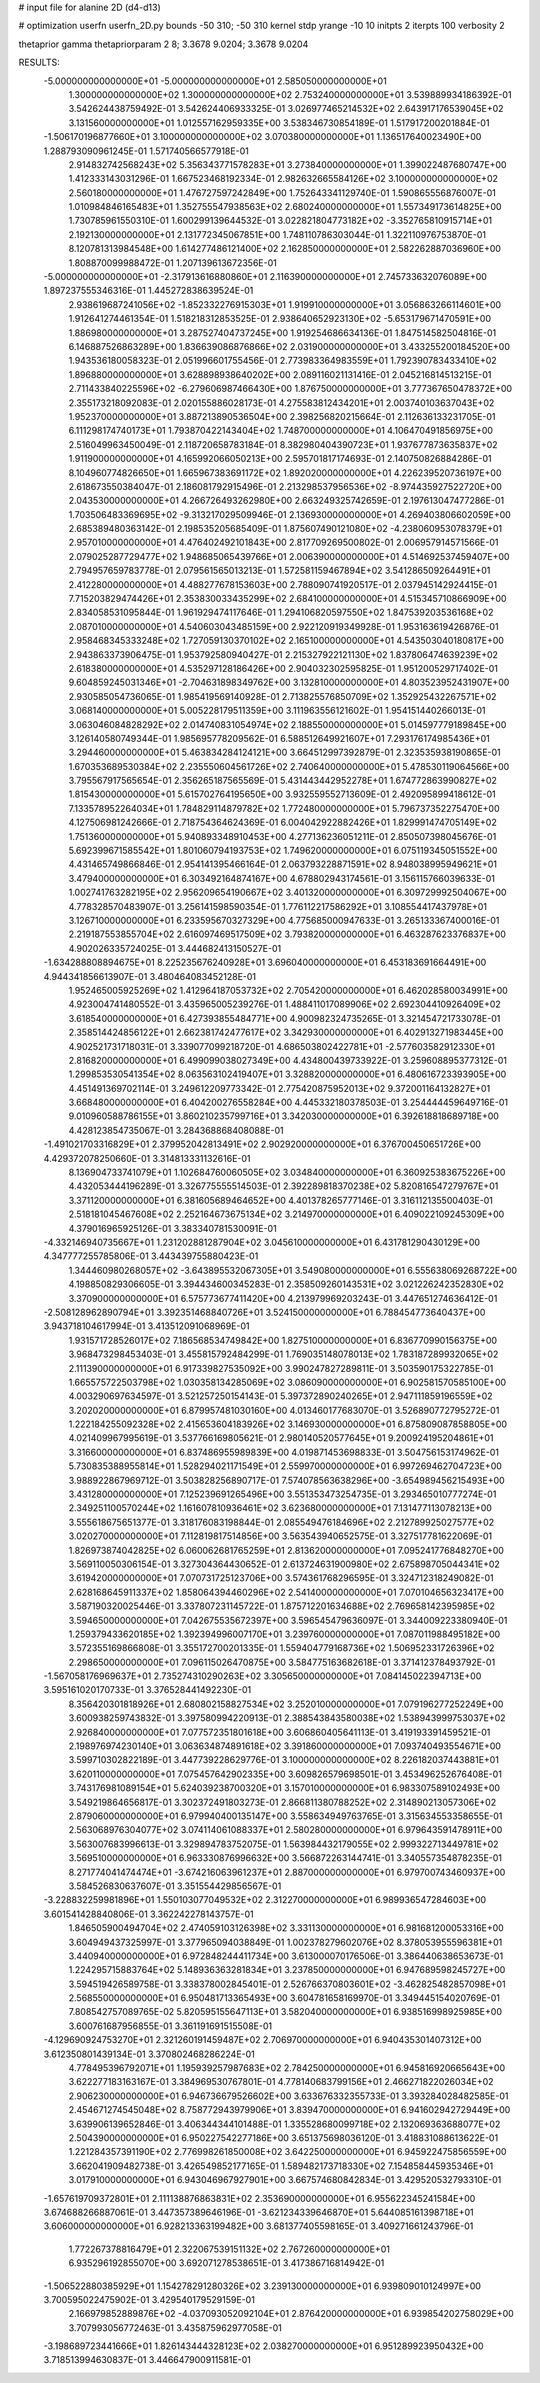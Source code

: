 # input file for alanine 2D (d4-d13)

# optimization
userfn       userfn_2D.py
bounds       -50 310; -50 310
kernel       stdp
yrange       -10 10
initpts      2
iterpts      100
verbosity    2

thetaprior gamma
thetapriorparam 2 8; 3.3678 9.0204; 3.3678 9.0204


RESULTS:
 -5.000000000000000E+01 -5.000000000000000E+01       2.585050000000000E+01
  1.300000000000000E+02  1.300000000000000E+02       2.753240000000000E+01       3.539889934186392E-01       3.542624438759492E-01  3.542624406933325E-01
  3.026977465214532E+02  2.643917176539045E+02       3.131560000000000E+01       1.012557162959335E+00       3.538346730854189E-01  1.517917200201884E-01
 -1.506170196877660E+01  3.100000000000000E+02       3.070380000000000E+01       1.136517640023490E+00       1.288793090961245E-01  1.571740566577918E-01
  2.914832742568243E+02  5.356343771578283E+01       3.273840000000000E+01       1.399022487680747E+00       1.412333143031296E-01  1.667523468192334E-01
  2.982632665584126E+02  3.100000000000000E+02       2.560180000000000E+01       1.476727597242849E+00       1.752643341129740E-01  1.590865556876007E-01
  1.010984846165483E+01  1.352755547938563E+02       2.680240000000000E+01       1.557349173614825E+00       1.730785961550310E-01  1.600299139644532E-01
  3.022821804773182E+02 -3.352765810915714E+01       2.192130000000000E+01       2.131772345067851E+00       1.748110786303044E-01  1.322110976753870E-01
  8.120781313984548E+00  1.614277486121400E+02       2.162850000000000E+01       2.582262887036960E+00       1.808870099988472E-01  1.207139613672356E-01
 -5.000000000000000E+01 -2.317913616880860E+01       2.116390000000000E+01       2.745733632076089E+00       1.897237555346316E-01  1.445272838639524E-01
  2.938619687241056E+02 -1.852332276915303E+01       1.919910000000000E+01       3.056863266114601E+00       1.912641274461354E-01  1.518218312853525E-01
  2.938640652923130E+02 -5.653179671470591E+00       1.886980000000000E+01       3.287527404737245E+00       1.919254686634136E-01  1.847514582504816E-01
  6.146887526863289E+00  1.836639086876866E+02       2.031900000000000E+01       3.433255200184520E+00       1.943536180058323E-01  2.051996601755456E-01
  2.773983364983559E+01  1.792390783433410E+02       1.896880000000000E+01       3.628898938640202E+00       2.089116021131416E-01  2.045216814513215E-01
  2.711433840225596E+02 -6.279606987466430E+00       1.876750000000000E+01       3.777367650478372E+00       2.355173218092083E-01  2.020155886028173E-01
  4.275583812434201E+01  2.003740103637043E+02       1.952370000000000E+01       3.887213890536504E+00       2.398256820215664E-01  2.112636133231705E-01
  6.111298174740173E+01  1.793870422143404E+02       1.748700000000000E+01       4.106470491856975E+00       2.516049963450049E-01  2.118720658783184E-01
  8.382980404390723E+01  1.937677873635837E+02       1.911900000000000E+01       4.165992066050213E+00       2.595701817174693E-01  2.140750826884286E-01
  8.104960774826650E+01  1.665967383691172E+02       1.892020000000000E+01       4.226239520736197E+00       2.618673550384047E-01  2.186081792915496E-01
  2.213298537956536E+02 -8.974435927522720E+00       2.043530000000000E+01       4.266726493262980E+00       2.663249325742659E-01  2.197613047477286E-01
  1.703506483369695E+02 -9.313217029509946E-01       2.136930000000000E+01       4.269403806602059E+00       2.685389480363142E-01  2.198535205685409E-01
  1.875607490121080E+02 -4.238060953078379E+01       2.957010000000000E+01       4.476402492101843E+00       2.817709269500802E-01  2.006957914571566E-01
  2.079025287729477E+02  1.948685065439766E+01       2.006390000000000E+01       4.514692537459407E+00       2.794957659783778E-01  2.079561565013213E-01
  1.572581159467894E+02  3.541286509264491E+01       2.412280000000000E+01       4.488277678153603E+00       2.788090741920517E-01  2.037945142924415E-01
  7.715203829474426E+01  2.353830033435299E+02       2.684100000000000E+01       4.515345710866909E+00       2.834058531095844E-01  1.961929474117646E-01
  1.294106820597550E+02  1.847539203536168E+02       2.087010000000000E+01       4.540603043485159E+00       2.922120919349928E-01  1.953163619426876E-01
  2.958468345333248E+02  1.727059130370102E+02       2.165100000000000E+01       4.543503040180817E+00       2.943863373906475E-01  1.953792580940427E-01
  2.215327922121130E+02  1.837806474639239E+02       2.618380000000000E+01       4.535297128186426E+00       2.904032302595825E-01  1.951200529717402E-01
  9.604859245031346E+01 -2.704631898349762E+00       3.132810000000000E+01       4.803523952431907E+00       2.930585054736065E-01  1.985419569140928E-01
  2.713825576850709E+02  1.352925432267571E+02       3.068140000000000E+01       5.005228179511359E+00       3.111963556121602E-01  1.954151440266013E-01
  3.063046084828292E+02  2.014740831054974E+02       2.188550000000000E+01       5.014597779189845E+00       3.126140580749344E-01  1.985695778209562E-01
  6.588512649921607E+01  7.293176174985436E+01       3.294460000000000E+01       5.463834284124121E+00       3.664512997392879E-01  2.323535938190865E-01
  1.670353689530384E+02  2.235550604561726E+02       2.740640000000000E+01       5.478530119064566E+00       3.795567917565654E-01  2.356265187565569E-01
  5.431443442952278E+01  1.674772863990827E+02       1.815430000000000E+01       5.615702764195650E+00       3.932559552713609E-01  2.492095899418612E-01
  7.133578952264034E+01  1.784829114879782E+02       1.772480000000000E+01       5.796737352275470E+00       4.127506981242666E-01  2.718754364624369E-01
  6.004042922882426E+01  1.829991474705149E+02       1.751360000000000E+01       5.940893348910453E+00       4.277136236051211E-01  2.850507398045676E-01
  5.692399671585542E+01  1.801060794193753E+02       1.749620000000000E+01       6.075119345051552E+00       4.431465749866846E-01  2.954141395466164E-01
  2.063793228871591E+02  8.948038995949621E+01       3.479400000000000E+01       6.303492164874167E+00       4.678802943174561E-01  3.156115766039633E-01
  1.002741763282195E+02  2.956209654190667E+02       3.401320000000000E+01       6.309729992504067E+00       4.778328570483907E-01  3.256141598590354E-01
  1.776112217586292E+01  3.108554417437978E+01       3.126710000000000E+01       6.233595670327329E+00       4.775685000947633E-01  3.265133367400016E-01
  2.219187553855704E+02  2.616097469517509E+02       3.793820000000000E+01       6.463287623376837E+00       4.902026335724025E-01  3.444682413150527E-01
 -1.634288808894675E+01  8.225235676240928E+01       3.696040000000000E+01       6.453183691664491E+00       4.944341856613907E-01  3.480464083452128E-01
  1.952465005925269E+02  1.412964187053732E+02       2.705420000000000E+01       6.462028580034991E+00       4.923004741480552E-01  3.435965005239276E-01
  1.488411017089906E+02  2.692304410926409E+02       3.618540000000000E+01       6.427393855484771E+00       4.900982324735265E-01  3.321454721733078E-01
  2.358514424856122E+01  2.662381742477617E+02       3.342930000000000E+01       6.402913271983445E+00       4.902521731718031E-01  3.339077099218720E-01
  4.686503802422781E+01 -2.577603582912330E+01       2.816820000000000E+01       6.499099038027349E+00       4.434800439733922E-01  3.259608895377312E-01
  1.299853530541354E+02  8.063563102419407E+01       3.328820000000000E+01       6.480616723393905E+00       4.451491369702114E-01  3.249612209773342E-01
  2.775420875952013E+02  9.372001164132827E+01       3.668480000000000E+01       6.404200276558284E+00       4.445332180378503E-01  3.254444459649716E-01
  9.010960588786155E+01  3.860210235799716E+01       3.342030000000000E+01       6.392618818689718E+00       4.428123854735067E-01  3.284368868408088E-01
 -1.491021703316829E+01  2.379952042813491E+02       2.902920000000000E+01       6.376700450651726E+00       4.429372078250660E-01  3.314813331132616E-01
  8.136904733741079E+01  1.102684760060505E+02       3.034840000000000E+01       6.360925383675226E+00       4.432053444196289E-01  3.326775555514503E-01
  2.392289818370238E+02  5.820816547279767E+01       3.371120000000000E+01       6.381605689464652E+00       4.401378265777146E-01  3.316112135500403E-01
  2.518181045467608E+02  2.252164673675134E+02       3.214970000000000E+01       6.409022109245309E+00       4.379016965925126E-01  3.383340781530091E-01
 -4.332146940735667E+01  1.231202881287904E+02       3.045610000000000E+01       6.431781290430129E+00       4.347777255785806E-01  3.443439755880423E-01
  1.344460980268057E+02 -3.643895532067305E+01       3.549080000000000E+01       6.555638069268722E+00       4.198850829306605E-01  3.394434600345283E-01
  2.358509260143531E+02  3.021226242352830E+02       3.370900000000000E+01       6.575773677411420E+00       4.213979969203243E-01  3.447651274636412E-01
 -2.508128962890794E+01  3.392351468840726E+01       3.524150000000000E+01       6.788454773640437E+00       3.943718104617994E-01  3.413512091068969E-01
  1.931571728526017E+02  7.186568534749842E+00       1.827510000000000E+01       6.836770990156375E+00       3.968473298453403E-01  3.455815792484299E-01
  1.769035148078013E+02  1.783187289932065E+02       2.111390000000000E+01       6.917339827535092E+00       3.990247827289811E-01  3.503590175322785E-01
  1.665575722503798E+02  1.030358134285069E+02       3.086090000000000E+01       6.902581570585100E+00       4.003290697634597E-01  3.521257250154143E-01
  5.397372890240265E+01  2.947111859196559E+02       3.202020000000000E+01       6.879957481030160E+00       4.013460177683070E-01  3.526890772795272E-01
  1.222184255092328E+02  2.415653604183926E+02       3.146930000000000E+01       6.875809087858805E+00       4.021409967995619E-01  3.537766169805621E-01
  2.980140520577645E+01  9.200924195204861E+01       3.316600000000000E+01       6.837486955989839E+00       4.019871453698833E-01  3.504756153174962E-01
  5.730835388955814E+01  1.528294021171549E+01       2.559970000000000E+01       6.997269462704723E+00       3.988922867969712E-01  3.503828256890717E-01
  7.574078563638296E+00 -3.654989456215493E+00       3.431280000000000E+01       7.125239691265496E+00       3.551353473254735E-01  3.293465010777274E-01
  2.349251100570244E+02  1.161607810936461E+02       3.623680000000000E+01       7.131477113078213E+00       3.555618675651377E-01  3.318176083198844E-01
  2.085549476184696E+02  2.212789925027577E+02       3.020270000000000E+01       7.112819817514856E+00       3.563543940652575E-01  3.327517781622069E-01
  1.826973874042825E+02  6.060062681765259E+01       2.813620000000000E+01       7.095241776848270E+00       3.569110050306154E-01  3.327304364430652E-01
  2.613724631900980E+02  2.675898705044341E+02       3.619420000000000E+01       7.070731725123706E+00       3.574361768296595E-01  3.324712318249082E-01
  2.628168645911337E+02  1.858064394460296E+02       2.541400000000000E+01       7.070104656323417E+00       3.587190320025446E-01  3.337807231145722E-01
  1.875712201634688E+02  2.769658142395985E+02       3.594650000000000E+01       7.042675535672397E+00       3.596545479636097E-01  3.344009223380940E-01
  1.259379433620185E+02  1.392394996007170E+01       3.239760000000000E+01       7.087011988495182E+00       3.572355169866808E-01  3.355172700201335E-01
  1.559404779168736E+02  1.506952331726396E+02       2.298650000000000E+01       7.096115026470875E+00       3.584775163682618E-01  3.371412378493792E-01
 -1.567058176969637E+01  2.735274310290263E+02       3.305650000000000E+01       7.084145022394713E+00       3.595161020170733E-01  3.376528441492230E-01
  8.356420301818926E+01  2.680802158827534E+02       3.252010000000000E+01       7.079196277252249E+00       3.600938259743832E-01  3.397580994220913E-01
  2.388543843580038E+02  1.538943999753037E+02       2.926840000000000E+01       7.077572351801618E+00       3.606860405641113E-01  3.419193391459521E-01
  2.198976974230140E+01  3.063634874891618E+02       3.391860000000000E+01       7.093740493554671E+00       3.599710302822189E-01  3.447739228629776E-01
  3.100000000000000E+02  8.226182037443881E+01       3.620110000000000E+01       7.075457642902335E+00       3.609826579698501E-01  3.453496252676408E-01
  3.743176981089154E+01  5.624039238700320E+01       3.157010000000000E+01       6.983307589102493E+00       3.549219864656817E-01  3.302372491803273E-01
  2.866811380788252E+02  2.314890213057306E+02       2.879060000000000E+01       6.979940400135147E+00       3.558634949763765E-01  3.315634553358655E-01
  2.563068976304077E+02  3.074114061088337E+01       2.580280000000000E+01       6.979643591478911E+00       3.563007683996613E-01  3.329894783752075E-01
  1.563984432179055E+02  2.999322713449781E+02       3.569510000000000E+01       6.963330876996632E+00       3.566872263144741E-01  3.340557354878235E-01
  8.271774041474474E+01 -3.674216063961237E+01       2.887000000000000E+01       6.979700743460937E+00       3.584526830637607E-01  3.351554429856567E-01
 -3.228832259981896E+01  1.550103077049532E+02       2.312270000000000E+01       6.989936547284603E+00       3.601541428840806E-01  3.362242278143757E-01
  1.846505900494704E+02  2.474059103126398E+02       3.331130000000000E+01       6.981681200053316E+00       3.604949437325997E-01  3.377965094038849E-01
  1.002378279602076E+02  8.378053955596381E+01       3.440940000000000E+01       6.972848244411734E+00       3.613000070176506E-01  3.386440638653673E-01
  1.224295715883764E+02  5.148936363281834E+01       3.237850000000000E+01       6.947689598245727E+00       3.594519426589758E-01  3.338378002845401E-01
  2.526766370803601E+02 -3.462825482857098E+01       2.568550000000000E+01       6.950481713365493E+00       3.604781658169970E-01  3.349445154020769E-01
  7.808542757089765E-02  5.820595155647113E+01       3.582040000000000E+01       6.938516998925985E+00       3.600761687956855E-01  3.361191691515508E-01
 -4.129690924753270E+01  2.321260191459487E+02       2.706970000000000E+01       6.940435301407312E+00       3.612350801439134E-01  3.370802468286224E-01
  4.778495396792071E+01  1.195939257987683E+02       2.784250000000000E+01       6.945816920665643E+00       3.622277183163167E-01  3.384969530767801E-01
  4.778140683799156E+01  2.466271822026034E+02       2.906230000000000E+01       6.946736679526602E+00       3.633676332355733E-01  3.393284028482585E-01
  2.454671274545048E+02  8.758772943979906E+01       3.839470000000000E+01       6.941602942729449E+00       3.639906139652846E-01  3.406344344101488E-01
  1.335528680099718E+02  2.132069363688077E+02       2.504390000000000E+01       6.950227542277186E+00       3.651375698036120E-01  3.418831088613622E-01
  1.221284357391190E+02  2.776998261850008E+02       3.642250000000000E+01       6.945922475856559E+00       3.662041909482738E-01  3.426549852177165E-01
  1.589482173718330E+02  7.154858445935346E+01       3.017910000000000E+01       6.943046967927901E+00       3.667574680842834E-01  3.429520532793310E-01
 -1.657619709372801E+01  2.111138876863831E+02       2.353690000000000E+01       6.955622345241584E+00       3.674688266887061E-01  3.447357389646196E-01
 -3.621234339646870E+01  5.644085161398718E+01       3.606000000000000E+01       6.928213363199482E+00       3.681377405598165E-01  3.409271661243796E-01
  1.772267378816479E+01  2.322067539151132E+02       2.767260000000000E+01       6.935296192855070E+00       3.692071278538651E-01  3.417386716814942E-01
 -1.506522880385929E+01  1.154278291280326E+02       3.239130000000000E+01       6.939809010124997E+00       3.700595022475902E-01  3.429540179529159E-01
  2.166979852889876E+02 -4.037093052092104E+01       2.876420000000000E+01       6.939854202758029E+00       3.707993056772463E-01  3.435875962977058E-01
 -3.198689723441666E+01  1.826143444328123E+02       2.038270000000000E+01       6.951289923950432E+00       3.718513994630837E-01  3.446647900911581E-01